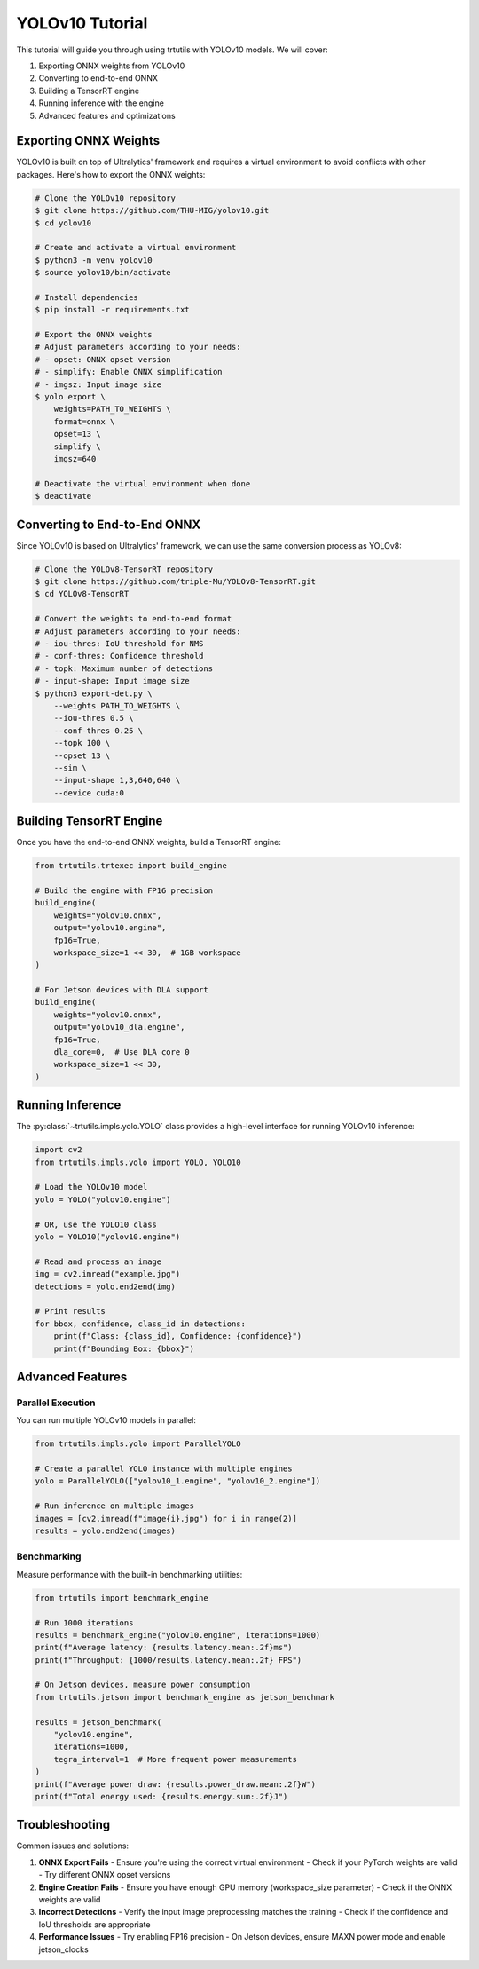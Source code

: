 .. _tutorials_yolo_v10:

YOLOv10 Tutorial
================

This tutorial will guide you through using trtutils with YOLOv10 models.
We will cover:

1. Exporting ONNX weights from YOLOv10
2. Converting to end-to-end ONNX
3. Building a TensorRT engine
4. Running inference with the engine
5. Advanced features and optimizations

Exporting ONNX Weights
----------------------

YOLOv10 is built on top of Ultralytics' framework and requires a virtual environment
to avoid conflicts with other packages. Here's how to export the ONNX weights:

.. code-block:: console

    # Clone the YOLOv10 repository
    $ git clone https://github.com/THU-MIG/yolov10.git
    $ cd yolov10

    # Create and activate a virtual environment
    $ python3 -m venv yolov10
    $ source yolov10/bin/activate

    # Install dependencies
    $ pip install -r requirements.txt

    # Export the ONNX weights
    # Adjust parameters according to your needs:
    # - opset: ONNX opset version
    # - simplify: Enable ONNX simplification
    # - imgsz: Input image size
    $ yolo export \
        weights=PATH_TO_WEIGHTS \
        format=onnx \
        opset=13 \
        simplify \
        imgsz=640

    # Deactivate the virtual environment when done
    $ deactivate

Converting to End-to-End ONNX
-----------------------------

Since YOLOv10 is based on Ultralytics' framework, we can use the same conversion
process as YOLOv8:

.. code-block:: console

    # Clone the YOLOv8-TensorRT repository
    $ git clone https://github.com/triple-Mu/YOLOv8-TensorRT.git
    $ cd YOLOv8-TensorRT

    # Convert the weights to end-to-end format
    # Adjust parameters according to your needs:
    # - iou-thres: IoU threshold for NMS
    # - conf-thres: Confidence threshold
    # - topk: Maximum number of detections
    # - input-shape: Input image size
    $ python3 export-det.py \
        --weights PATH_TO_WEIGHTS \
        --iou-thres 0.5 \
        --conf-thres 0.25 \
        --topk 100 \
        --opset 13 \
        --sim \
        --input-shape 1,3,640,640 \
        --device cuda:0

Building TensorRT Engine
------------------------

Once you have the end-to-end ONNX weights, build a TensorRT engine:

.. code-block:: python

    from trtutils.trtexec import build_engine

    # Build the engine with FP16 precision
    build_engine(
        weights="yolov10.onnx",
        output="yolov10.engine",
        fp16=True,
        workspace_size=1 << 30,  # 1GB workspace
    )

    # For Jetson devices with DLA support
    build_engine(
        weights="yolov10.onnx",
        output="yolov10_dla.engine",
        fp16=True,
        dla_core=0,  # Use DLA core 0
        workspace_size=1 << 30,
    )

Running Inference
-----------------

The :py:class:`~trtutils.impls.yolo.YOLO` class provides a high-level interface
for running YOLOv10 inference:

.. code-block:: python

    import cv2
    from trtutils.impls.yolo import YOLO, YOLO10

    # Load the YOLOv10 model
    yolo = YOLO("yolov10.engine")

    # OR, use the YOLO10 class
    yolo = YOLO10("yolov10.engine")

    # Read and process an image
    img = cv2.imread("example.jpg")
    detections = yolo.end2end(img)

    # Print results
    for bbox, confidence, class_id in detections:
        print(f"Class: {class_id}, Confidence: {confidence}")
        print(f"Bounding Box: {bbox}")

Advanced Features
-----------------

Parallel Execution
^^^^^^^^^^^^^^^^^^

You can run multiple YOLOv10 models in parallel:

.. code-block:: python

    from trtutils.impls.yolo import ParallelYOLO

    # Create a parallel YOLO instance with multiple engines
    yolo = ParallelYOLO(["yolov10_1.engine", "yolov10_2.engine"])

    # Run inference on multiple images
    images = [cv2.imread(f"image{i}.jpg") for i in range(2)]
    results = yolo.end2end(images)

Benchmarking
^^^^^^^^^^^^

Measure performance with the built-in benchmarking utilities:

.. code-block:: python

    from trtutils import benchmark_engine

    # Run 1000 iterations
    results = benchmark_engine("yolov10.engine", iterations=1000)
    print(f"Average latency: {results.latency.mean:.2f}ms")
    print(f"Throughput: {1000/results.latency.mean:.2f} FPS")

    # On Jetson devices, measure power consumption
    from trtutils.jetson import benchmark_engine as jetson_benchmark

    results = jetson_benchmark(
        "yolov10.engine",
        iterations=1000,
        tegra_interval=1  # More frequent power measurements
    )
    print(f"Average power draw: {results.power_draw.mean:.2f}W")
    print(f"Total energy used: {results.energy.sum:.2f}J")

Troubleshooting
---------------

Common issues and solutions:

1. **ONNX Export Fails**
   - Ensure you're using the correct virtual environment
   - Check if your PyTorch weights are valid
   - Try different ONNX opset versions

2. **Engine Creation Fails**
   - Ensure you have enough GPU memory (workspace_size parameter)
   - Check if the ONNX weights are valid

3. **Incorrect Detections**
   - Verify the input image preprocessing matches the training
   - Check if the confidence and IoU thresholds are appropriate

4. **Performance Issues**
   - Try enabling FP16 precision
   - On Jetson devices, ensure MAXN power mode and enable jetson_clocks
